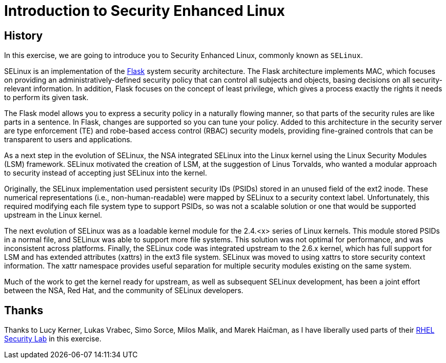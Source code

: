 
:icons: font
:imagesdir: /workshops/selinux_policy/images


= Introduction to Security Enhanced Linux

== History

In this exercise, we are going to introduce you to Security Enhanced Linux, commonly known as `SELinux`.

SELinux is an implementation of the link:https://access.redhat.com/documentation/en-US/Red_Hat_Enterprise_Linux/4/html/SELinux_Guide/rhlcommon-appendix-0005.html#FTN.AEN5225[Flask] system security architecture.  The Flask architecture implements MAC, which focuses on providing an administratively-defined security policy that can control all subjects and objects, basing decisions on all security-relevant information. In addition, Flask focuses on the concept of least privilege, which gives a process exactly the rights it needs to perform its given task.

The Flask model allows you to express a security policy in a naturally flowing manner, so that parts of the security rules are like parts in a sentence. In Flask, changes are supported so you can tune your policy. Added to this architecture in the security server are type enforcement (TE) and robe-based access control (RBAC) security models, providing fine-grained controls that can be transparent to users and applications.

As a next step in the evolution of SELinux, the NSA integrated SELinux into the Linux kernel using the Linux Security Modules (LSM) framework. SELinux motivated the creation of LSM, at the suggestion of Linus Torvalds, who wanted a modular approach to security instead of accepting just SELinux into the kernel.

Originally, the SELinux implementation used persistent security IDs (PSIDs) stored in an unused field of the ext2 inode. These numerical representations (i.e., non-human-readable) were mapped by SELinux to a security context label. Unfortunately, this required modifying each file system type to support PSIDs, so was not a scalable solution or one that would be supported upstream in the Linux kernel.

The next evolution of SELinux was as a loadable kernel module for the 2.4.<x> series of Linux kernels. This module stored PSIDs in a normal file, and SELinux was able to support more file systems. This solution was not optimal for performance, and was inconsistent across platforms. Finally, the SELinux code was integrated upstream to the 2.6.x kernel, which has full support for LSM and has extended attributes (xattrs) in the ext3 file system. SELinux was moved to using xattrs to store security context information. The xattr namespace provides useful separation for multiple security modules existing on the same system.

Much of the work to get the kernel ready for upstream, as well as subsequent SELinux development, has been a joint effort between the NSA, Red Hat, and the community of SELinux developers.

== Thanks

Thanks to Lucy Kerner, Lukas Vrabec, Simo Sorce, Milos Malik, and Marek Haičman, as I have liberally used parts of their link:https://github.com/RedHatDemos/SecurityDemos/blob/master/2019Labs/RHELSecurityLab/documentation/lab2_SELinux.adoc[RHEL Security Lab] in this exercise.

